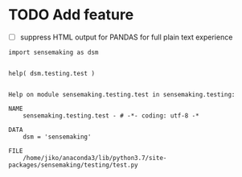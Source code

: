 

* TODO Add feature

- [ ] suppress HTML output for PANDAS for full plain text experience


#+BEGIN_SRC ipython :session *iPython* :eval yes :results raw drawer :exports both :shebang "#!/usr/bin/env python3\n# -*- coding: utf-8 -*-\n\n" :var DIR_PROJ_MAIN=(file-name-directory buffer-file-name) :tangle yes
import sensemaking as dsm


help( dsm.testing.test )

#+END_SRC

#+RESULTS:
:results:
# Out[3]:
# output
: Help on module sensemaking.testing.test in sensemaking.testing:
:
: NAME
:     sensemaking.testing.test - # -*- coding: utf-8 -*
:
: DATA
:     dsm = 'sensemaking'
:
: FILE
:     /home/jiko/anaconda3/lib/python3.7/site-packages/sensemaking/testing/test.py
:
:
:
:end:
